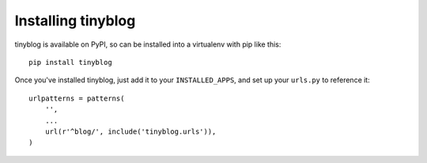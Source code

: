 Installing tinyblog
===================

tinyblog is available on PyPI, so can be installed into a virtualenv
with pip like this::

    pip install tinyblog

Once you've installed tinyblog, just add it to your
``INSTALLED_APPS``, and set up your ``urls.py`` to reference it::

    urlpatterns = patterns(
        '',
        ...
        url(r'^blog/', include('tinyblog.urls')),
    )
